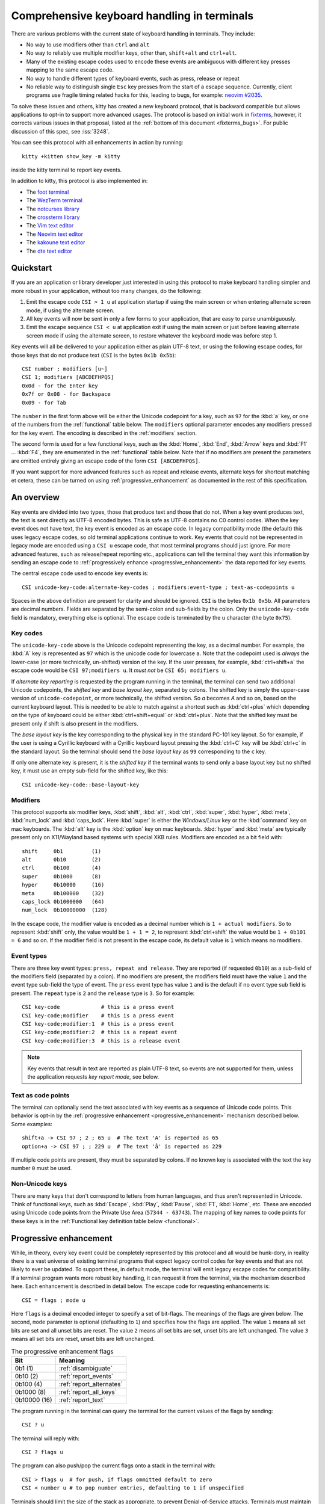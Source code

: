 Comprehensive keyboard handling in terminals
==============================================

There are various problems with the current state of keyboard handling in
terminals. They include:

* No way to use modifiers other than ``ctrl`` and ``alt``

* No way to reliably use multiple modifier keys, other than, ``shift+alt`` and
  ``ctrl+alt``.

* Many of the existing escape codes used to encode these events are ambiguous
  with different key presses mapping to the same escape code.

* No way to handle different types of keyboard events, such as press, release or repeat

* No reliable way to distinguish single ``Esc`` key presses from the start of a
  escape sequence. Currently, client programs use fragile timing related hacks
  for this, leading to bugs, for example:
  `neovim #2035 <https://github.com/neovim/neovim/issues/2035>`_.

To solve these issues and others, kitty has created a new keyboard protocol,
that is backward compatible but allows applications to opt-in to support more
advanced usages. The protocol is based on initial work in `fixterms
<http://www.leonerd.org.uk/hacks/fixterms/>`_, however, it corrects various
issues in that proposal, listed at the :ref:`bottom of this document
<fixterms_bugs>`. For public discussion of this spec, see :iss:`3248`.

You can see this protocol with all enhancements in action by running::

    kitty +kitten show_key -m kitty

inside the kitty terminal to report key events.

In addition to kitty, this protocol is also implemented in:

* The `foot terminal <https://codeberg.org/dnkl/foot/issues/319>`__
* The `WezTerm terminal <https://wezfurlong.org/wezterm/config/lua/config/enable_kitty_keyboard.html>`__
* The `notcurses library
  <https://github.com/dankamongmen/notcurses/issues/2131>`__
* The `crossterm library
  <https://github.com/crossterm-rs/crossterm/pull/688>`__
* The `Vim text editor <https://github.com/vim/vim/commit/63a2e360cca2c70ab0a85d14771d3259d4b3aafa>`__
* The `Neovim text editor <https://github.com/neovim/neovim/pull/18181>`__
* The `kakoune text editor <https://github.com/mawww/kakoune/issues/4103>`__
* The `dte text editor <https://gitlab.com/craigbarnes/dte/-/issues/138>`__

.. versionadded:: 0.20.0

Quickstart
---------------

If you are an application or library developer just interested in using this
protocol to make keyboard handling simpler and more robust in your application,
without too many changes, do the following:

#. Emit the escape code ``CSI > 1 u`` at application startup if using the main
   screen or when entering alternate screen mode, if using the alternate
   screen.
#. All key events will now be sent in only a few forms to your application,
   that are easy to parse unambiguously.
#. Emit the escape sequence ``CSI < u`` at application exit if using the main
   screen or just before leaving alternate screen mode if using the alternate screen,
   to restore whatever the keyboard mode was before step 1.

Key events will all be delivered to your application either as plain UTF-8
text, or using the following escape codes, for those keys that do not produce
text (``CSI`` is the bytes ``0x1b 0x5b``)::

    CSI number ; modifiers [u~]
    CSI 1; modifiers [ABCDEFHPQS]
    0x0d - for the Enter key
    0x7f or 0x08 - for Backspace
    0x09 - for Tab

The ``number`` in the first form above will be either the Unicode codepoint for a
key, such as ``97`` for the :kbd:`a` key, or one of the numbers from the
:ref:`functional` table below. The ``modifiers`` optional parameter encodes any
modifiers pressed for the key event. The encoding is described in the
:ref:`modifiers` section.

The second form is used for a few functional keys, such as the :kbd:`Home`,
:kbd:`End`, :kbd:`Arrow` keys and :kbd:`F1` ... :kbd:`F4`, they are enumerated in
the :ref:`functional` table below.  Note that if no modifiers are present the
parameters are omitted entirely giving an escape code of the form ``CSI
[ABCDEFHPQS]``.

If you want support for more advanced features such as repeat and release
events, alternate keys for shortcut matching et cetera, these can be turned on
using :ref:`progressive_enhancement` as documented in the rest of this
specification.

An overview
------------------

Key events are divided into two types, those that produce text and those that
do not. When a key event produces text, the text is sent directly as UTF-8
encoded bytes. This is safe as UTF-8 contains no C0 control codes.
When the key event does not have text, the key event is encoded as an escape code. In
legacy compatibility mode (the default) this uses legacy escape codes, so old terminal
applications continue to work. Key events that could not be represented in
legacy mode are encoded using a ``CSI u`` escape code, that most terminal
programs should just ignore. For more advanced features, such as release/repeat
reporting etc., applications can tell the terminal they want this information by
sending an escape code to :ref:`progressively enhance <progressive_enhancement>` the data reported for
key events.

The central escape code used to encode key events is::

    CSI unicode-key-code:alternate-key-codes ; modifiers:event-type ; text-as-codepoints u

Spaces in the above definition are present for clarity and should be ignored.
``CSI`` is the bytes ``0x1b 0x5b``. All parameters are decimal numbers. Fields
are separated by the semi-colon and sub-fields by the colon. Only the
``unicode-key-code`` field is mandatory, everything else is optional. The
escape code is terminated by the ``u`` character (the byte ``0x75``).


.. _key_codes:

Key codes
~~~~~~~~~~~~~~

The ``unicode-key-code`` above is the Unicode codepoint representing the key, as a
decimal number. For example, the :kbd:`A` key is represented as ``97`` which is
the unicode code for lowercase ``a``. Note that the codepoint used is *always*
the lower-case (or more technically, un-shifted) version of the key. If the
user presses, for example, :kbd:`ctrl+shift+a` the escape code would be ``CSI
97;modifiers u``. It *must not* be ``CSI 65; modifiers u``.

If *alternate key reporting* is requested by the program running in the
terminal, the terminal can send two additional Unicode codepoints, the
*shifted key* and *base layout key*, separated by colons.
The shifted key is simply the upper-case version of ``unicode-codepoint``, or
more technically, the shifted version. So `a` becomes `A` and so on, based on
the current keyboard layout. This is needed to be able to match against a
shortcut such as :kbd:`ctrl+plus` which depending on the type of keyboard could
be either :kbd:`ctrl+shift+equal` or :kbd:`ctrl+plus`. Note that the shifted
key must be present only if shift is also present in the modifiers.

The *base layout key* is the key corresponding to the physical key in the
standard PC-101 key layout. So for example, if the user is using a Cyrillic
keyboard with a Cyrillic keyboard layout pressing the :kbd:`ctrl+С` key will
be :kbd:`ctrl+c` in the standard layout. So the terminal should send the *base
layout key* as ``99`` corresponding to the ``c`` key.

If only one alternate key is present, it is the *shifted key* if the terminal
wants to send only a base layout key but no shifted key, it must use an empty
sub-field for the shifted key, like this::

  CSI unicode-key-code::base-layout-key


.. _modifiers:

Modifiers
~~~~~~~~~~~~~~

This protocol supports six modifier keys, :kbd:`shift`, :kbd:`alt`,
:kbd:`ctrl`, :kbd:`super`, :kbd:`hyper`, :kbd:`meta`, :kbd:`num_lock` and
:kbd:`caps_lock`. Here :kbd:`super` is either the *Windows/Linux* key or the
:kbd:`command` key on mac keyboards. The :kbd:`alt` key is the :kbd:`option`
key on mac keyboards. :kbd:`hyper` and :kbd:`meta` are typically present only
on X11/Wayland based systems with special XKB rules. Modifiers are encoded as a
bit field with::

    shift     0b1         (1)
    alt       0b10        (2)
    ctrl      0b100       (4)
    super     0b1000      (8)
    hyper     0b10000     (16)
    meta      0b100000    (32)
    caps_lock 0b1000000   (64)
    num_lock  0b10000000  (128)

In the escape code, the modifier value is encoded as a decimal number which is
``1 + actual modifiers``. So to represent :kbd:`shift` only, the value would be ``1 +
1 = 2``, to represent :kbd:`ctrl+shift` the value would be ``1 + 0b101 = 6``
and so on. If the modifier field is not present in the escape code, its default
value is ``1`` which means no modifiers.


.. _event_types:

Event types
~~~~~~~~~~~~~~~~

There are three key event types: ``press, repeat and release``. They are
reported (if requested ``0b10``) as a sub-field of the modifiers field
(separated by a colon). If no modifiers are present, the modifiers field must
have the value ``1`` and the event type sub-field the type of event. The
``press`` event type has value ``1`` and is the default if no event type sub
field is present. The ``repeat`` type is ``2`` and the ``release`` type is
``3``. So for example::

    CSI key-code             # this is a press event
    CSI key-code;modifier    # this is a press event
    CSI key-code;modifier:1  # this is a press event
    CSI key-code;modifier:2  # this is a repeat event
    CSI key-code;modifier:3  # this is a release event


.. note:: Key events that result in text are reported as plain UTF-8 text, so
   events are not supported for them, unless the application requests *key
   report mode*, see below.

.. _text_as_codepoints:

Text as code points
~~~~~~~~~~~~~~~~~~~~~

The terminal can optionally send the text associated with key events as a
sequence of Unicode code points. This behavior is opt-in by the :ref:`progressive
enhancement <progressive_enhancement>` mechanism described below. Some examples::

    shift+a -> CSI 97 ; 2 ; 65 u  # The text 'A' is reported as 65
    option+a -> CSI 97 ; ; 229 u  # The text 'å' is reported as 229

If multiple code points are present, they must be separated by colons.
If no known key is associated with the text the key number ``0`` must be used.


Non-Unicode keys
~~~~~~~~~~~~~~~~~~~~~~~

There are many keys that don't correspond to letters from human languages, and
thus aren't represented in Unicode. Think of functional keys, such as
:kbd:`Escape`, :kbd:`Play`, :kbd:`Pause`, :kbd:`F1`, :kbd:`Home`, etc. These
are encoded using Unicode code points from the Private Use Area (``57344 -
63743``). The mapping of key names to code points for these keys is in the
:ref:`Functional key definition table below <functional>`.


.. _progressive_enhancement:

Progressive enhancement
--------------------------

While, in theory, every key event could be completely represented by this
protocol and all would be hunk-dory, in reality there is a vast universe of
existing terminal programs that expect legacy control codes for key events and
that are not likely to ever be updated. To support these, in default mode,
the terminal will emit legacy escape codes for compatibility. If a terminal
program wants more robust key handling, it can request it from the terminal,
via the mechanism described here. Each enhancement is described in detail
below. The escape code for requesting enhancements is::

    CSI = flags ; mode u

Here ``flags`` is a decimal encoded integer to specify a set of bit-flags. The
meanings of the flags are given below. The second, ``mode`` parameter is
optional (defaulting to ``1``) and specifies how the flags are applied.
The value ``1`` means all set bits are set and all unset bits are reset.
The value ``2`` means all set bits are set, unset bits are left unchanged.
The value ``3`` means all set bits are reset, unset bits are left unchanged.

.. csv-table:: The progressive enhancement flags
   :header: "Bit", "Meaning"

   "0b1 (1)", ":ref:`disambiguate`"
   "0b10 (2)", ":ref:`report_events`"
   "0b100 (4)", ":ref:`report_alternates`"
   "0b1000 (8)", ":ref:`report_all_keys`"
   "0b10000 (16)", ":ref:`report_text`"

The program running in the terminal can query the terminal for the
current values of the flags by sending::

    CSI ? u

The terminal will reply with::

    CSI ? flags u

The program can also push/pop the current flags onto a stack in the
terminal with::

    CSI > flags u  # for push, if flags ommitted default to zero
    CSI < number u # to pop number entries, defaulting to 1 if unspecified

Terminals should limit the size of the stack as appropriate, to prevent
Denial-of-Service attacks. Terminals must maintain separate stacks for the main
and alternate screens. If a pop request is received that empties the stack,
all flags are reset. If a push request is received and the stack is full, the
oldest entry from the stack must be evicted.

.. note:: The main and alternate screens in the terminal emulator must maintain
   their own, independent, keyboard mode stacks. This is so that a program that
   uses the alternate screen such as an editor, can change the keyboard mode
   in the alternate screen only, without affecting the mode in the main screen
   or even knowing what that mode is. Without this, and if no stack is
   implemented for keyboard modes (such as in some legacy terminal emulators)
   the editor would have to somehow know what the keyboard mode of the main
   screen is and restore to that mode on exit.

.. _disambiguate:

Disambiguate escape codes
~~~~~~~~~~~~~~~~~~~~~~~~~~~~~~~~~

This type of progressive enhancement (``0b1``) fixes the problem of some legacy key press
encodings overlapping with other control codes. For instance, pressing the
:kbd:`Esc` key generates the byte ``0x1b`` which also is used to indicate the
start of an escape code. Similarly pressing the key :kbd:`alt+[` will generate
the bytes used for CSI control codes.

Turning on this flag will cause the terminal to report the :kbd:`Esc`, :kbd:`alt+key`,
:kbd:`ctrl+key`, :kbd:`ctrl+alt+key`, :kbd:`shift+alt+key` keys using ``CSI u`` sequences instead
of legacy ones. Here key is any ASCII key as described in :ref:`legacy_text`.
Additionally, all keypad keys will be reported as separate keys with ``CSI u``
encoding, using dedicated numbers from the :ref:`table below <functional>`.

With this flag turned on, all key events that do not generate text are
represented in one of the following two forms::

    CSI number; modifier u
    CSI 1; modifier [~ABCDEFHPQS]

This makes it very easy to parse key events in an application. In particular,
:kbd:`ctrl+c` will no longer generate the ``SIGINT`` signal, but instead be
delivered as a ``CSI u`` escape code. This has the nice side effect of making it
much easier to integrate into the application event loop. The only exceptions
are the :kbd:`Enter`, :kbd:`Tab` and :kbd:`Backspace` keys which still generate the same
bytes as in legacy mode this is to allow the user to type and execute commands
in the shell such as ``reset`` after a program that sets this mode crashes
without clearing it.

.. _report_events:

Report event types
~~~~~~~~~~~~~~~~~~~~~~~~~~~~~~~~~~

This progressive enhancement (``0b10``) causes the terminal to report key repeat
and key release events. Normally only key press events are reported and key
repeat events are treated as key press events. See :ref:`event_types` for
details on how these are reported.

.. _report_alternates:

Report alternate keys
~~~~~~~~~~~~~~~~~~~~~~~~~~~~~

This progressive enhancement (``0b100``) causes the terminal to report
alternate key values in addition to the main value, to aid in shortcut
matching. See :ref:`key_codes` for details on how these are reported.

.. _report_all_keys:

Report all keys as escape codes
~~~~~~~~~~~~~~~~~~~~~~~~~~~~~~~~

Key events that generate text, such as plain key presses without modifiers,
result in just the text being sent, in the legacy protocol. There is no way to
be notified of key repeat/release events. These types of events are needed for
some applications, such as games (think of movement using the ``WASD`` keys).

This progressive enhancement (``0b1000``) turns on key reporting even for key
events that generate text. When it is enabled, text will not be sent, instead
only key events are sent. If the text is needed as well, combine with the
Report associated text enhancement below.

Additionally, with this mode, events for pressing modifier keys are reported.
Note that *all* keys are reported as escape codes, including :kbd:`Enter`,
:kbd:`Tab`, :kbd:`Backspace` etc.

.. _report_text:

Report associated text
~~~~~~~~~~~~~~~~~~~~~~~~~~~~~~~~

This progressive enhancement (``0b10000``) causes key events that generate text
to be reported as ``CSI u`` escape codes with the text embedded in the escape
code. See :ref:`text_as_codepoints` above for details on the mechanism.


.. _detection:

Detection of support for this protocol
------------------------------------------

An application can query the terminal for support of this protocol by sending
the escape code querying for the :ref:`current progressive enhancement
<progressive_enhancement>` status
followed by request for the `primary device attributes
<https://vt100.net/docs/vt510-rm/DA1.html>`__. If an answer for the device
attributes is received without getting back an answer for the progressive
enhancement the terminal does not support this protocol.


Legacy key event encoding
--------------------------------

In the default mode, the terminal uses a legacy encoding for key events. In
this encoding, only key press and repeat events are sent and there is no
way to distinguish between them. Text is sent directly as UTF-8 bytes.

Any key events not described in this section are sent using the standard
``CSI u`` encoding. This includes keys that are not encodable in the legacy
encoding, thereby increasing the space of usable key combinations even without
progressive enhancement.

Legacy functional keys
~~~~~~~~~~~~~~~~~~~~~~~~

These keys are encoded using three schemes::

    CSI number ; modifier ~
    CSI 1 ; modifier {ABCDEFHPQS}
    SS3 {ABCDEFHPQRS}

In the above, if there are no modifiers, the modifier parameter is omitted.
The modifier value is encoded as described in the :ref:`modifiers` section,
above. When the second form is used, the number is always ``1`` and must be
omitted if the modifiers field is also absent. The third form becomes the
second form when modifiers are present (``SS3 is the bytes 0x1b 0x4f``).

These sequences must match entries in the terminfo database for maximum
compatibility. The table below lists the key, its terminfo entry name and
the escape code used for it by kitty. A different terminal would use whatever
escape code is present in its terminfo database for the key.
Some keys have an alternate representation when the terminal is in *cursor key
mode* (the ``smkx/rmkx`` terminfo capabilities). This form is used only in
*cursor key mode* and only when no modifiers are present.

.. csv-table:: Legacy functional encoding
   :header: "Name", "Terminfo name", "Escape code"

    "INSERT",    "kich1",      "CSI 2 ~"
    "DELETE",    "kdch1",      "CSI 3 ~"
    "PAGE_UP",   "kpp",        "CSI 5 ~"
    "PAGE_DOWN", "knp",        "CSI 6 ~"
    "UP",        "cuu1,kcuu1", "CSI A, SS3 A"
    "DOWN",      "cud1,kcud1", "CSI B, SS3 B"
    "RIGHT",     "cuf1,kcuf1", "CSI C, SS3 C"
    "LEFT",      "cub1,kcub1", "CSI D, SS3 D"
    "HOME",      "home,khome", "CSI H, SS3 H"
    "END",       "-,kend",     "CSI F, SS3 F"
    "F1",        "kf1",        "SS3 P"
    "F2",        "kf2",        "SS3 Q"
    "F3",        "kf3",        "SS3 R"
    "F4",        "kf4",        "SS3 S"
    "F5",        "kf5",        "CSI 15 ~"
    "F6",        "kf6",        "CSI 17 ~"
    "F7",        "kf7",        "CSI 18 ~"
    "F8",        "kf8",        "CSI 19 ~"
    "F9",        "kf9",        "CSI 20 ~"
    "F10",       "kf10",       "CSI 21 ~"
    "F11",       "kf11",       "CSI 23 ~"
    "F12",       "kf12",       "CSI 24 ~"
    "MENU",      "kf16",       "CSI 29 ~"

There are a few more functional keys that have special cased legacy encodings.
These are present because they are commonly used and for the sake of legacy
terminal applications that get confused when seeing CSI u escape codes:

.. csv-table:: C0 controls
    :header: "Key", "No mods", "Ctrl", "Alt", "Shift", "Ctrl + Shift", "Alt + Shift", "Ctrl + Alt"

    "Enter",     "0xd",  "0xd",  "0x1b 0xd",  "0xd",   "0xd",   "0x1b 0xd",   "0x1b 0xd"
    "Escape",    "0x1b", "0x1b", "0x1b 0x1b", "0x1b",  "0x1b",  "0x1b 0x1b",  "0x1b 0x1b"
    "Backspace", "0x7f", "0x8",  "0x1b 0x7f", "0x7f",  "0x8",   "0x1b 0x7f",  "0x1b 0x8"
    "Tab",       "0x9",  "0x9",  "0x1b 0x9",  "CSI Z", "CSI Z", "0x1b CSI Z", "0x1b 0x9"
    "Space",     "0x20", "0x0",  "0x1b 0x20", "0x20",  "0x0",   "0x1b 0x20",  "0x1b 0x0"

Note that :kbd:`Backspace` and :kbd:`ctrl+Backspace` are swapped in some
terminals, this can be detected using the ``kbs`` terminfo property that
must correspond to the :kbd:`Backspace` key.

All keypad keys are reported as their equivalent non-keypad keys. To
distinguish these, use the :ref:`disambiguate <disambiguate>` flag.

.. _legacy_text:

Legacy text keys
~~~~~~~~~~~~~~~~~~~

For legacy compatibility, the keys :kbd:`a`-:kbd:`z` :kbd:`0`-:kbd:`9`
:kbd:`\`` :kbd:`-` :kbd:`=` :kbd:`[` :kbd:`]` :kbd:`\\` :kbd:`;` :kbd:`'`
:kbd:`,` :kbd:`.` :kbd:`/` with the modifiers :kbd:`shift`, :kbd:`alt`,
:kbd:`ctrl`, :kbd:`shift+alt`, :kbd:`ctrl+alt` are output using the following
algorithm:

#. If the :kbd:`alt` key is pressed output the byte for ``ESC (0x1b)``
#. If the :kbd:`ctrl` modifier is pressed map the key using the table
   in :ref:`ctrl_mapping`.
#. Otherwise, if the :kbd:`shift` modifier is pressed, output the shifted key,
   for example, ``A`` for ``a`` and ``$`` for ``4``.
#. Otherwise, output the key unmodified

Additionally, :kbd:`ctrl+space` is output as the NULL byte ``(0x0)``.

Any other combination of modifiers with these keys is output as the appropriate
``CSI u`` escape code.

.. csv-table:: Example encodings
   :header: "Key", "Plain", "shift", "alt", "ctrl", "shift+alt", "alt+ctrl", "ctrl+shift"

    "i", "i (105)", "I (73)", "ESC i", ") (41)", "ESC I", "ESC )", "CSI 105; 6 u"
    "3", "3 (51)", "# (35)", "ESC 3", "3 (51)", "ESC #", "ESC 3", "CSI 51; 6 u"
    ";", "; (59)", ": (58)", "ESC ;", "; (59)", "ESC :", "ESC ;", "CSI 59; 6 u"

.. note::
   Many of the legacy escape codes are ambiguous with multiple different key
   presses yielding the same escape code(s), for example, :kbd:`ctrl+i` is the
   same as :kbd:`tab`, :kbd:`ctrl+m` is the same as :kbd:`Enter`, :kbd:`ctrl+r`
   is the same :kbd:`ctrl+shift+r`, etc. To resolve these use the
   :ref:`disambiguate progressive enhancement <disambiguate>`.


.. _functional:

Functional key definitions
----------------------------

All numbers are in the Unicode Private Use Area (``57344 - 63743``) except
for a handful of keys that use numbers under 32 and 127 (C0 control codes) for legacy
compatibility reasons.

.. {{{
.. start functional key table (auto generated by gen-key-constants.py do not edit)

.. csv-table:: Functional key codes
   :header: "Name", "CSI", "Name", "CSI"

   "ESCAPE", "``27 u``", "ENTER", "``13 u``"
   "TAB", "``9 u``", "BACKSPACE", "``127 u``"
   "INSERT", "``2 ~``", "DELETE", "``3 ~``"
   "LEFT", "``1 D``", "RIGHT", "``1 C``"
   "UP", "``1 A``", "DOWN", "``1 B``"
   "PAGE_UP", "``5 ~``", "PAGE_DOWN", "``6 ~``"
   "HOME", "``1 H or 7 ~``", "END", "``1 F or 8 ~``"
   "CAPS_LOCK", "``57358 u``", "SCROLL_LOCK", "``57359 u``"
   "NUM_LOCK", "``57360 u``", "PRINT_SCREEN", "``57361 u``"
   "PAUSE", "``57362 u``", "MENU", "``57363 u``"
   "F1", "``1 P or 11 ~``", "F2", "``1 Q or 12 ~``"
   "F3", "``13 ~``", "F4", "``1 S or 14 ~``"
   "F5", "``15 ~``", "F6", "``17 ~``"
   "F7", "``18 ~``", "F8", "``19 ~``"
   "F9", "``20 ~``", "F10", "``21 ~``"
   "F11", "``23 ~``", "F12", "``24 ~``"
   "F13", "``57376 u``", "F14", "``57377 u``"
   "F15", "``57378 u``", "F16", "``57379 u``"
   "F17", "``57380 u``", "F18", "``57381 u``"
   "F19", "``57382 u``", "F20", "``57383 u``"
   "F21", "``57384 u``", "F22", "``57385 u``"
   "F23", "``57386 u``", "F24", "``57387 u``"
   "F25", "``57388 u``", "F26", "``57389 u``"
   "F27", "``57390 u``", "F28", "``57391 u``"
   "F29", "``57392 u``", "F30", "``57393 u``"
   "F31", "``57394 u``", "F32", "``57395 u``"
   "F33", "``57396 u``", "F34", "``57397 u``"
   "F35", "``57398 u``", "KP_0", "``57399 u``"
   "KP_1", "``57400 u``", "KP_2", "``57401 u``"
   "KP_3", "``57402 u``", "KP_4", "``57403 u``"
   "KP_5", "``57404 u``", "KP_6", "``57405 u``"
   "KP_7", "``57406 u``", "KP_8", "``57407 u``"
   "KP_9", "``57408 u``", "KP_DECIMAL", "``57409 u``"
   "KP_DIVIDE", "``57410 u``", "KP_MULTIPLY", "``57411 u``"
   "KP_SUBTRACT", "``57412 u``", "KP_ADD", "``57413 u``"
   "KP_ENTER", "``57414 u``", "KP_EQUAL", "``57415 u``"
   "KP_SEPARATOR", "``57416 u``", "KP_LEFT", "``57417 u``"
   "KP_RIGHT", "``57418 u``", "KP_UP", "``57419 u``"
   "KP_DOWN", "``57420 u``", "KP_PAGE_UP", "``57421 u``"
   "KP_PAGE_DOWN", "``57422 u``", "KP_HOME", "``57423 u``"
   "KP_END", "``57424 u``", "KP_INSERT", "``57425 u``"
   "KP_DELETE", "``57426 u``", "KP_BEGIN", "``1 E or 57427 ~``"
   "MEDIA_PLAY", "``57428 u``", "MEDIA_PAUSE", "``57429 u``"
   "MEDIA_PLAY_PAUSE", "``57430 u``", "MEDIA_REVERSE", "``57431 u``"
   "MEDIA_STOP", "``57432 u``", "MEDIA_FAST_FORWARD", "``57433 u``"
   "MEDIA_REWIND", "``57434 u``", "MEDIA_TRACK_NEXT", "``57435 u``"
   "MEDIA_TRACK_PREVIOUS", "``57436 u``", "MEDIA_RECORD", "``57437 u``"
   "LOWER_VOLUME", "``57438 u``", "RAISE_VOLUME", "``57439 u``"
   "MUTE_VOLUME", "``57440 u``", "LEFT_SHIFT", "``57441 u``"
   "LEFT_CONTROL", "``57442 u``", "LEFT_ALT", "``57443 u``"
   "LEFT_SUPER", "``57444 u``", "LEFT_HYPER", "``57445 u``"
   "LEFT_META", "``57446 u``", "RIGHT_SHIFT", "``57447 u``"
   "RIGHT_CONTROL", "``57448 u``", "RIGHT_ALT", "``57449 u``"
   "RIGHT_SUPER", "``57450 u``", "RIGHT_HYPER", "``57451 u``"
   "RIGHT_META", "``57452 u``", "ISO_LEVEL3_SHIFT", "``57453 u``"
   "ISO_LEVEL5_SHIFT", "``57454 u``"

.. end functional key table
.. }}}

.. note::
    The escape codes above of the form ``CSI 1 letter`` will omit the
    ``1`` if there are no modifiers, since ``1`` is the default value.

.. note::
   The original version of this specification allowed F3 to be encoded as both
   CSI R and CSI ~. However, CSI R conflicts with the Cursor Position Report,
   so it was removed.

.. _ctrl_mapping:

Legacy :kbd:`ctrl` mapping of ASCII keys
------------------------------------------

When the :kbd:`ctrl` key and another key are pressed on the keyboard, terminals
map the result *for some keys* to a *C0 control code* i.e. an value from ``0 -
31``. This mapping was historically dependent on the layout of hardware
terminal keyboards and is not specified anywhere, completely. The best known
reference is `Table 3-5 in the VT-100 docs <https://vt100.net/docs/vt100-ug/chapter3.html>`_.

The table below provides a mapping that is a commonly used superset of the table above.
Any ASCII keys not in the table must be left untouched by :kbd:`ctrl`.

.. {{{
.. start ctrl mapping (auto generated by gen-key-constants.py do not edit)
.. csv-table:: Emitted bytes when :kbd:`ctrl` is held down and a key is pressed
   :header: "Key", "Byte", "Key", "Byte", "Key", "Byte"

   "SPC ", "0", "/", "31", "0", "48"
   "1", "49", "2", "0", "3", "27"
   "4", "28", "5", "29", "6", "30"
   "7", "31", "8", "127", "9", "57"
   "?", "127", "@", "0", "[", "27"
   "\\", "28", "]", "29", "^", "30"
   "_", "31", "a", "1", "b", "2"
   "c", "3", "d", "4", "e", "5"
   "f", "6", "g", "7", "h", "8"
   "i", "9", "j", "10", "k", "11"
   "l", "12", "m", "13", "n", "14"
   "o", "15", "p", "16", "q", "17"
   "r", "18", "s", "19", "t", "20"
   "u", "21", "v", "22", "w", "23"
   "x", "24", "y", "25", "z", "26"
   "~", "30"

.. end ctrl mapping
.. }}}

.. _fixterms_bugs:

Bugs in fixterms
-------------------

The following is a list of errata in the `original fixterms proposal
<http://www.leonerd.org.uk/hacks/fixterms/>`_, corrected in this
specification.

* No way to disambiguate :kbd:`Esc` key presses, other than using 8-bit controls
  which are undesirable for other reasons

* Incorrectly claims special keys are sometimes encoded using ``CSI letter`` encodings when it
  is actually ``SS3 letter`` in all terminals newer than a VT-52, which is
  pretty much everything.

* :kbd:`ctrl+shift+tab` should be ``CSI 9 ; 6 u`` not ``CSI 1 ; 5 Z``
  (shift+tab is not a separate key from tab)

* No support for the :kbd:`super` modifier.

* Makes no mention of cursor key mode and how it changes encodings

* Incorrectly encoding shifted keys when shift modifier is used, for instance,
  for :kbd:`ctrl+shift+i` is encoded as :kbd:`ctrl+I`.

* No way to have non-conflicting escape codes for :kbd:`alt+letter`,
  :kbd:`ctrl+letter`, :kbd:`ctrl+alt+letter` key presses

* No way to specify both shifted and unshifted keys for robust shortcut
  matching (think matching :kbd:`ctrl+shift+equal` and :kbd:`ctrl+plus`)

* No way to specify alternate layout key. This is useful for keyboard layouts
  such as Cyrillic where you want the shortcut :kbd:`ctrl+c` to work when
  pressing the :kbd:`ctrl+С` on the keyboard.

* No way to report repeat and release key events, only key press events

* No way to report key events for presses that generate text, useful for
  gaming. Think of using the :kbd:`WASD` keys to control movement.

* Only a small subset of all possible functional keys are assigned numbers.

* Claims the ``CSI u`` escape code has no fixed meaning, but has been used for
  decades as ``SCORC`` for instance by xterm and ansi.sys and `DECSMBV
  <https://vt100.net/docs/vt510-rm/DECSMBV.html>`_ by the VT-510 hardware
  terminal. This doesn't really matter since these uses are for communication
  to the terminal not from the terminal.

* Handwaves that :kbd:`ctrl` *tends to* mask with ``0x1f``. In actual fact it
  does this only for some keys. The action of :kbd:`ctrl` is not specified and
  varies between terminals, historically because of different keyboard layouts.
